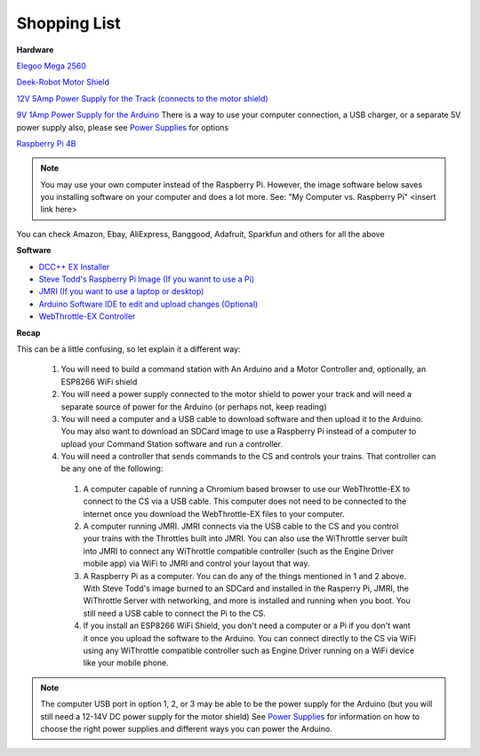 Shopping List
#############

**Hardware**

`Elegoo Mega 2560 <https://www.amazon.com/ELEGOO-ATmega2560-ATMEGA16U2-Projects-Compliant/dp/B01H4ZLZLQ/ref=asc_df_B01H4ZLZLQ/?tag=hyprod-20&linkCode=df0&hvadid=309743296044&hvpos=&hvnetw=g&hvrand=2075336217815630856&hvpone=&hvptwo=&hvqmt=&hvdev=c&hvdvcmdl=&hvlocint=&hvlocphy=9009681&hvtargid=pla-490931309987&psc=1>`_

`Deek-Robot Motor Shield <https://www.aliexpress.com/item/32832049214.html?src=google&src=google&albch=shopping&acnt=494-037-6276&isdl=y&slnk=&plac=&mtctp=&albbt=Google_7_shopping&aff_platform=google&aff_short_key=UneMJZVf&&albagn=888888&albcp=1582410664&albag=59754279756&trgt=743612850874&crea=en32832049214&netw=u&device=c&albpg=743612850874&albpd=en32832049214&gclid=CjwKCAjwrcH3BRApEiwAxjdPTQJGRS7xnxV6FvOM14ZyRdKZHZiOUmS5oI74ytkxk5biSFBRGnazaxoCXaEQAvD_BwE&gclsrc=aw.ds>`_

`12V 5Amp Power Supply for the Track (connects to the motor shield) <https://www.amazon.com/LEDMO-Power-Supply-Transformers-Adapter/dp/B01461MOGQ/ref=redir_mobile_desktop?ie=UTF8&aaxitk=0jN3RieNiW-Jxn0JuJS6dQ&hsa_cr_id=2529139070101&ref_=sbx_be_s_sparkle_mcd_asin_0>`_

`9V 1Amp Power Supply for the Arduino <https://www.amazon.com/Arduino-Power-Supply-Adapter-110V/dp/B018OLREG4/ref=asc_df_B018OLREG4/?tag=hyprod-20&linkCode=df0&hvadid=198063088238&hvpos=&hvnetw=g&hvrand=14543638497706269076&hvpone=&hvptwo=&hvqmt=&hvdev=c&hvdvcmdl=&hvlocint=&hvlocphy=9009681&hvtargid=pla-318768096639&psc=1>`_ There is a way to use your computer connection, a USB charger, or a separate 5V power supply also, please see `Power Supplies <../hardware/power-supplies.md>`_ for options

`Raspberry Pi 4B <https://www.google.com/search?q=raspberry+pi+4&rlz=1C1CHVZ_enUS586US586&sxsrf=ALeKk00RT_osXNqIbJ_Xut4J5jqmo4mWjw:1592847200887&source=lnms&tbm=shop&sa=X&ved=2ahUKEwjNidyc-pXqAhXPct8KHdPXA9kQ_AUoAXoECAwQAw&biw=1230&bih=617#spd=3143731532782929925>`_

.. note:: You may use your own computer instead of the Raspberry Pi. However, the image software below saves you installing software on your computer and does a lot more. See: "My Computer vs. Raspberry Pi" <insert link here> 

You can check Amazon, Ebay, AliExpress, Banggood, Adafruit, Sparkfun and others for all the above

**Software**

* `DCC++ EX Installer <https://github.com/DCC-EX/BaseStation-Installer/releases/tag/v2.1>`_
* `Steve Todd's Raspberry Pi Image (If you wannt to use a Pi) <https://mstevetodd.com/rpi>`__
* `JMRI (If you want to use a laptop or desktop) <https://www.jmri.org/>`_
* `Arduino Software IDE to edit and upload changes (Optional) <https://www.arduino.cc/>`_
* `WebThrottle-EX Controller <https://DCC-EX.github.io/WebThrottle-EX>`_

**Recap**

This can be a little confusing, so let explain it a different way:

  1. You will need to build a command station with An Arduino and a Motor Controller and, optionally, an ESP8266 WiFi shield

  2. You will need a power supply connected to the motor shield to power your track and will need a separate source of power for the Arduino (or perhaps not, keep reading)

  3. You will need a computer and a USB cable to download software and then upload it to the Arduino. You may also want to download an SDCard image to use a Raspberry Pi instead of a computer to upload your Command Station software and run a controller.

  4. You will need a controller that sends commands to the CS and controls your trains. That controller can be any one of the following:

    1. A computer capable of running a Chromium based browser to use our WebThrottle-EX to connect to the CS via a USB cable. This computer does not need to be connected to the internet once you download the WebThrottle-EX files to your computer.

    2. A computer running JMRI. JMRI connects via the USB cable to the CS and you control your trains with the Throttles built into JMRI. You can also use the WiThrottle server built into JMRI to connect any WiThrottle compatible controller (such as the Engine Driver mobile app) via WiFi to JMRI and control your layout that way. 
    
    3. A Raspberry Pi as a computer. You can do any of the things mentioned in 1 and 2 above. With Steve Todd's image burned to an SDCard and installed in the Rasperry Pi, JMRI, the WiThrottle Server with networking, and more is installed and running when you boot. You still need a USB cable to connect the Pi to the CS.

    4. If you install an ESP8266 WiFi Shield, you don't need a computer or a Pi if you don't want it once you upload the software to the Arduino. You can connect directly to the CS via WiFi using any WiThrottle compatible controller such as Engine Driver running on a WiFi device like your mobile phone.

.. note:: The computer USB port in option 1, 2, or 3 may be able to be the power supply for the Arduino (but you will still need a 12-14V DC power supply for the motor shield) See `Power Supplies <power-supplies.html>`_ for information on how to choose the right power supplies and different ways you can power the Arduino.
